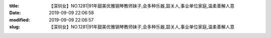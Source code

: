 
:title: 【深圳女】NO.1281|91年甜美优雅钢琴教师妹子,会多种乐器,韶关人,事业单位家庭,温柔善解人意
:date: 2019-09-09 22:06:58
:modified: 2019-09-09 22:06:57
:slug: 【深圳女】NO.1281|91年甜美优雅钢琴教师妹子,会多种乐器,韶关人,事业单位家庭,温柔善解人意


.. raw:: html
    :file: html/【深圳女】NO.1281|91年甜美优雅钢琴教师妹子,会多种乐器,韶关人,事业单位家庭,温柔善解人意.html
